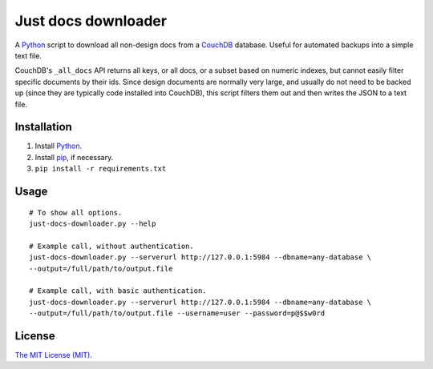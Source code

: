Just docs downloader
====================
A Python_ script to download all non-design docs from a CouchDB_ database.  Useful for automated backups into a simple text file.

CouchDB's ``_all_docs`` API returns all keys, or all docs, or a subset based on numeric indexes, but cannot easily filter specific documents by their ids.  Since design documents are normally very large, and usually do not need to be backed up (since they are typically code installed into CouchDB), this script filters them out and then writes the JSON to a text file.

Installation
++++++++++++
#. Install Python_.
#. Install pip_, if necessary.
#. ``pip install -r requirements.txt``

Usage
+++++
::

    # To show all options.
    just-docs-downloader.py --help

    # Example call, without authentication.
    just-docs-downloader.py --serverurl http://127.0.0.1:5984 --dbname=any-database \
    --output=/full/path/to/output.file

    # Example call, with basic authentication.
    just-docs-downloader.py --serverurl http://127.0.0.1:5984 --dbname=any-database \
    --output=/full/path/to/output.file --username=user --password=p@$$w0rd

License
+++++++
`The MIT License (MIT) <http://opensource.org/licenses/MIT>`__.

.. _pip: https://pip.pypa.io/
.. _python: http://www.python.org/
.. _couchdb: http://couchdb.apache.org/
